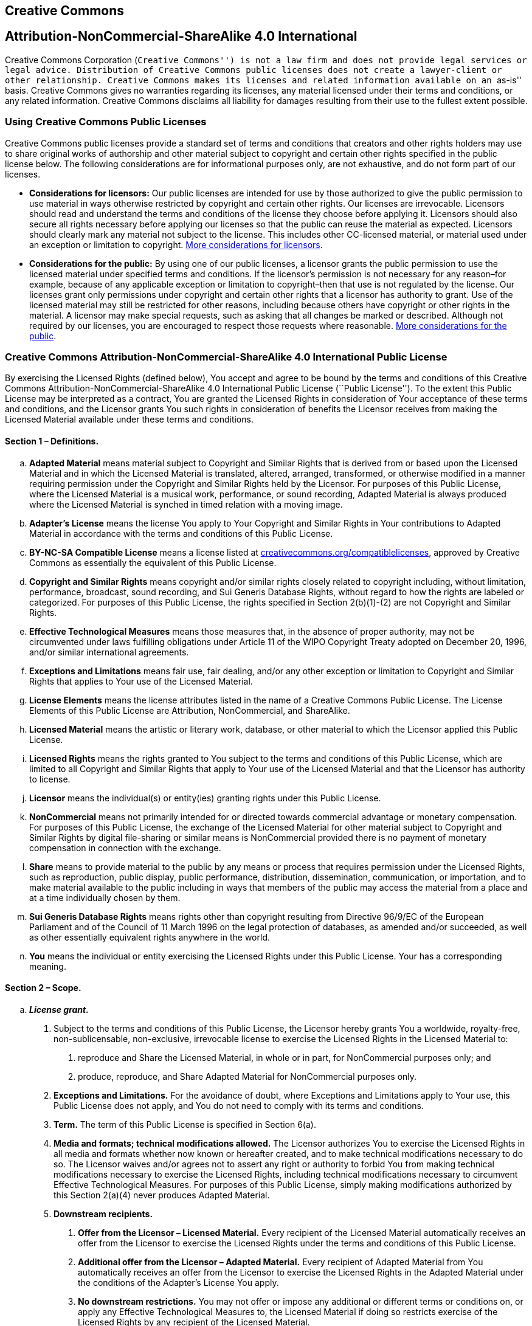 == Creative Commons

[float]
== Attribution-NonCommercial-ShareAlike 4.0 International

Creative Commons Corporation (``Creative Commons'') is not a law firm and does not provide legal services or legal advice. Distribution of Creative Commons public licenses does not create a lawyer-client or other relationship. Creative Commons makes its licenses and related information available on an ``as-is'' basis. Creative Commons gives no warranties regarding its licenses, any material licensed under their terms and conditions, or any related information. Creative Commons disclaims all liability for damages resulting from their use to the fullest extent possible.

=== Using Creative Commons Public Licenses

Creative Commons public licenses provide a standard set of terms and conditions that creators and other rights holders may use to share original works of authorship and other material subject to copyright and certain other rights specified in the public license below. The following considerations are for informational purposes only, are not exhaustive, and do not form part of our licenses.

* *Considerations for licensors:* Our public licenses are intended for use by those authorized to give the public permission to use material in ways otherwise restricted by copyright and certain other rights. Our licenses are irrevocable. Licensors should read and understand the terms and conditions of the license they choose before applying it. Licensors should also secure all rights necessary before applying our licenses so that the public can reuse the material as expected. Licensors should clearly mark any material not subject to the license. This includes other CC-licensed material, or material used under an exception or limitation to copyright. http://wiki.creativecommons.org/Considerations_for_licensors_and_licensees#Considerations_for_licensors[More considerations for licensors].
* *Considerations for the public:* By using one of our public licenses, a licensor grants the public permission to use the licensed material under specified terms and conditions. If the licensor’s permission is not necessary for any reason–for example, because of any applicable exception or limitation to copyright–then that use is not regulated by the license. Our licenses grant only permissions under copyright and certain other rights that a licensor has authority to grant. Use of the licensed material may still be restricted for other reasons, including because others have copyright or other rights in the material. A licensor may make special requests, such as asking that all changes be marked or described. Although not required by our licenses, you are encouraged to respect those requests where reasonable. http://wiki.creativecommons.org/Considerations_for_licensors_and_licensees#Considerations_for_licensees[More considerations for the public].

=== Creative Commons Attribution-NonCommercial-ShareAlike 4.0 International Public License

By exercising the Licensed Rights (defined below), You accept and agree to be bound by the terms and conditions of this Creative Commons Attribution-NonCommercial-ShareAlike 4.0 International Public License (``Public License''). To the extent this Public License may be interpreted as a contract, You are granted the Licensed Rights in consideration of Your acceptance of these terms and conditions, and the Licensor grants You such rights in consideration of benefits the Licensor receives from making the Licensed Material available under these terms and conditions.

==== Section 1 – Definitions.

[loweralpha]
. *Adapted Material* means material subject to Copyright and Similar Rights that is derived from or based upon the Licensed Material and in which the Licensed Material is translated, altered, arranged, transformed, or otherwise modified in a manner requiring permission under the Copyright and Similar Rights held by the Licensor. For purposes of this Public License, where the Licensed Material is a musical work, performance, or sound recording, Adapted Material is always produced where the Licensed Material is synched in timed relation with a moving image.
. *Adapter’s License* means the license You apply to Your Copyright and Similar Rights in Your contributions to Adapted Material in accordance with the terms and conditions of this Public License.
. *BY-NC-SA Compatible License* means a license listed at http://creativecommons.org/compatiblelicenses[creativecommons.org/compatiblelicenses], approved by Creative Commons as essentially the equivalent of this Public License.
. *Copyright and Similar Rights* means copyright and/or similar rights closely related to copyright including, without limitation, performance, broadcast, sound recording, and Sui Generis Database Rights, without regard to how the rights are labeled or categorized. For purposes of this Public License, the rights specified in Section 2(b)(1)-(2) are not Copyright and Similar Rights.
. *Effective Technological Measures* means those measures that, in the absence of proper authority, may not be circumvented under laws fulfilling obligations under Article 11 of the WIPO Copyright Treaty adopted on December 20, 1996, and/or similar international agreements.
. *Exceptions and Limitations* means fair use, fair dealing, and/or any other exception or limitation to Copyright and Similar Rights that applies to Your use of the Licensed Material.
. *License Elements* means the license attributes listed in the name of a Creative Commons Public License. The License Elements of this Public License are Attribution, NonCommercial, and ShareAlike.
. *Licensed Material* means the artistic or literary work, database, or other material to which the Licensor applied this Public License.
. *Licensed Rights* means the rights granted to You subject to the terms and conditions of this Public License, which are limited to all Copyright and Similar Rights that apply to Your use of the Licensed Material and that the Licensor has authority to license.
. *Licensor* means the individual(s) or entity(ies) granting rights under this Public License.
. *NonCommercial* means not primarily intended for or directed towards commercial advantage or monetary compensation. For purposes of this Public License, the exchange of the Licensed Material for other material subject to Copyright and Similar Rights by digital file-sharing or similar means is NonCommercial provided there is no payment of monetary compensation in connection with the exchange.
. *Share* means to provide material to the public by any means or process that requires permission under the Licensed Rights, such as reproduction, public display, public performance, distribution, dissemination, communication, or importation, and to make material available to the public including in ways that members of the public may access the material from a place and at a time individually chosen by them.
. *Sui Generis Database Rights* means rights other than copyright resulting from Directive 96/9/EC of the European Parliament and of the Council of 11 March 1996 on the legal protection of databases, as amended and/or succeeded, as well as other essentially equivalent rights anywhere in the world.
. *You* means the individual or entity exercising the Licensed Rights under this Public License. Your has a corresponding meaning.

==== Section 2 – Scope.

[loweralpha]
. *_License grant._*
[arabic]
.. Subject to the terms and conditions of this Public License, the Licensor hereby grants You a worldwide, royalty-free, non-sublicensable, non-exclusive, irrevocable license to exercise the Licensed Rights in the Licensed Material to:
+
A. reproduce and Share the Licensed Material, in whole or in part, for NonCommercial purposes only; and
+
B. produce, reproduce, and Share Adapted Material for NonCommercial purposes only.
.. *Exceptions and Limitations.* For the avoidance of doubt, where Exceptions and Limitations apply to Your use, this Public License does not apply, and You do not need to comply with its terms and conditions.
.. *Term.* The term of this Public License is specified in Section 6(a).
.. *Media and formats; technical modifications allowed.* The Licensor authorizes You to exercise the Licensed Rights in all media and formats whether now known or hereafter created, and to make technical modifications necessary to do so. The Licensor waives and/or agrees not to assert any right or authority to forbid You from making technical modifications necessary to exercise the Licensed Rights, including technical modifications necessary to circumvent Effective Technological Measures. For purposes of this Public License, simply making modifications authorized by this Section 2(a)(4) never produces Adapted Material.
.. *Downstream recipients.*
+
A. *Offer from the Licensor – Licensed Material.* Every recipient of the Licensed Material automatically receives an offer from the Licensor to exercise the Licensed Rights under the terms and conditions of this Public License.
+
B. *Additional offer from the Licensor – Adapted Material.* Every recipient of Adapted Material from You automatically receives an offer from the Licensor to exercise the Licensed Rights in the Adapted Material under the conditions of the Adapter’s License You apply.
+
C. *No downstream restrictions.* You may not offer or impose any additional or different terms or conditions on, or apply any Effective Technological Measures to, the Licensed Material if doing so restricts exercise of the Licensed Rights by any recipient of the Licensed Material.
.. *No endorsement.* Nothing in this Public License constitutes or may be construed as permission to assert or imply that You are, or that Your use of the Licensed Material is, connected with, or sponsored, endorsed, or granted official status by, the Licensor or others designated to receive attribution as provided in Section 3(a)(1)(A)(i).
. *_Other rights._*
[arabic]
.. Moral rights, such as the right of integrity, are not licensed under this Public License, nor are publicity, privacy, and/or other similar personality rights; however, to the extent possible, the Licensor waives and/or agrees not to assert any such rights held by the Licensor to the limited extent necessary to allow You to exercise the Licensed Rights, but not otherwise.
.. Patent and trademark rights are not licensed under this Public License.
.. To the extent possible, the Licensor waives any right to collect royalties from You for the exercise of the Licensed Rights, whether directly or through a collecting society under any voluntary or waivable statutory or compulsory licensing scheme. In all other cases the Licensor expressly reserves any right to collect such royalties, including when the Licensed Material is used other than for NonCommercial purposes.

==== Section 3 – License Conditions.

Your exercise of the Licensed Rights is expressly made subject to the following conditions.

[loweralpha]
. *_Attribution._*
[arabic]
.. If You Share the Licensed Material (including in modified form), You must:
+
A. retain the following if it is supplied by the Licensor with the Licensed Material:
[lowerroman]
... identification of the creator(s) of the Licensed Material and any others designated to receive attribution, in any reasonable manner requested by the Licensor (including by pseudonym if designated);
... a copyright notice;
... a notice that refers to this Public License;
... a notice that refers to the disclaimer of warranties;
... a URI or hyperlink to the Licensed Material to the extent reasonably practicable;
+
B. indicate if You modified the Licensed Material and retain an indication of any previous modifications; and
+
C. indicate the Licensed Material is licensed under this Public License, and include the text of, or the URI or hyperlink to, this Public License.
.. You may satisfy the conditions in Section 3(a)(1) in any reasonable manner based on the medium, means, and context in which You Share the Licensed Material. For example, it may be reasonable to satisfy the conditions by providing a URI or hyperlink to a resource that includes the required information.
.. If requested by the Licensor, You must remove any of the information required by Section 3(a)(1)(A) to the extent reasonably practicable.
. *_ShareAlike._*

In addition to the conditions in Section 3(a), if You Share Adapted Material You produce, the following conditions also apply.

[arabic]
. The Adapter’s License You apply must be a Creative Commons license with the same License Elements, this version or later, or a BY-NC-SA Compatible License.
. You must include the text of, or the URI or hyperlink to, the Adapter’s License You apply. You may satisfy this condition in any reasonable manner based on the medium, means, and context in which You Share Adapted Material.
. You may not offer or impose any additional or different terms or conditions on, or apply any Effective Technological Measures to, Adapted Material that restrict exercise of the rights granted under the Adapter’s License You apply.

==== Section 4 – Sui Generis Database Rights.

Where the Licensed Rights include Sui Generis Database Rights that apply to Your use of the Licensed Material:

[loweralpha]
. for the avoidance of doubt, Section 2(a)(1) grants You the right to extract, reuse, reproduce, and Share all or a substantial portion of the contents of the database for NonCommercial purposes only;
. if You include all or a substantial portion of the database contents in a database in which You have Sui Generis Database Rights, then the database in which You have Sui Generis Database Rights (but not its individual contents) is Adapted Material, including for purposes of Section 3(b); and
. You must comply with the conditions in Section 3(a) if You Share all or a substantial portion of the contents of the database.

For the avoidance of doubt, this Section 4 supplements and does not replace Your obligations under this Public License where the Licensed Rights include other Copyright and Similar Rights.

==== Section 5 – Disclaimer of Warranties and Limitation of Liability.

[loweralpha]
. *Unless otherwise separately undertaken by the Licensor, to the extent possible, the Licensor offers the Licensed Material as-is and as-available, and makes no representations or warranties of any kind concerning the Licensed Material, whether express, implied, statutory, or other. This includes, without limitation, warranties of title, merchantability, fitness for a particular purpose, non-infringement, absence of latent or other defects, accuracy, or the presence or absence of errors, whether or not known or discoverable. Where disclaimers of warranties are not allowed in full or in part, this disclaimer may not apply to You.*
. *To the extent possible, in no event will the Licensor be liable to You on any legal theory (including, without limitation, negligence) or otherwise for any direct, special, indirect, incidental, consequential, punitive, exemplary, or other losses, costs, expenses, or damages arising out of this Public License or use of the Licensed Material, even if the Licensor has been advised of the possibility of such losses, costs, expenses, or damages. Where a limitation of liability is not allowed in full or in part, this limitation may not apply to You.*
. The disclaimer of warranties and limitation of liability provided above shall be interpreted in a manner that, to the extent possible, most closely approximates an absolute disclaimer and waiver of all liability.

==== Section 6 – Term and Termination.

[loweralpha]
. This Public License applies for the term of the Copyright and Similar Rights licensed here. However, if You fail to comply with this Public License, then Your rights under this Public License terminate automatically.
. Where Your right to use the Licensed Material has terminated under Section 6(a), it reinstates:
[arabic]
.. automatically as of the date the violation is cured, provided it is cured within 30 days of Your discovery of the violation; or
.. upon express reinstatement by the Licensor.
+
For the avoidance of doubt, this Section 6(b) does not affect any right the Licensor may have to seek remedies for Your violations of this Public License.
. For the avoidance of doubt, the Licensor may also offer the Licensed Material under separate terms or conditions or stop distributing the Licensed Material at any time; however, doing so will not terminate this Public License.
. Sections 1, 5, 6, 7, and 8 survive termination of this Public License.

==== Section 7 – Other Terms and Conditions.

[loweralpha]
. The Licensor shall not be bound by any additional or different terms or conditions communicated by You unless expressly agreed.
. Any arrangements, understandings, or agreements regarding the Licensed Material not stated herein are separate from and independent of the terms and conditions of this Public License.

==== Section 8 – Interpretation.

[loweralpha]
. For the avoidance of doubt, this Public License does not, and shall not be interpreted to, reduce, limit, restrict, or impose conditions on any use of the Licensed Material that could lawfully be made without permission under this Public License.
. To the extent possible, if any provision of this Public License is deemed unenforceable, it shall be automatically reformed to the minimum extent necessary to make it enforceable. If the provision cannot be reformed, it shall be severed from this Public License without affecting the enforceability of the remaining terms and conditions.
. No term or condition of this Public License will be waived and no failure to comply consented to unless expressly agreed to by the Licensor.
. Nothing in this Public License constitutes or may be interpreted as a limitation upon, or waiver of, any privileges and immunities that apply to the Licensor or You, including from the legal processes of any jurisdiction or authority.


Creative Commons is not a party to its public licenses. Notwithstanding, Creative Commons may elect to apply one of its public licenses to material it publishes and in those instances will be considered the ``Licensor.'' Except for the limited purpose of indicating that material is shared under a Creative Commons public license or as otherwise permitted by the Creative Commons policies published at http://creativecommons.org/policies[creativecommons.org/policies], Creative Commons does not authorize the use of the trademark ``Creative Commons'' or any other trademark or logo of Creative Commons without its prior written consent including, without limitation, in connection with any unauthorized modifications to any of its public licenses or any other arrangements, understandings, or agreements concerning use of licensed material. For the avoidance of doubt, this paragraph does not form part of the public licenses.

Creative Commons may be contacted at creativecommons.org
